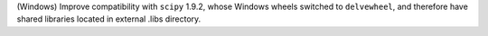 (Windows) Improve compatibility with ``scipy`` 1.9.2, whose Windows wheels 
switched to ``delvewheel``, and therefore have shared libraries located in 
external .libs directory.